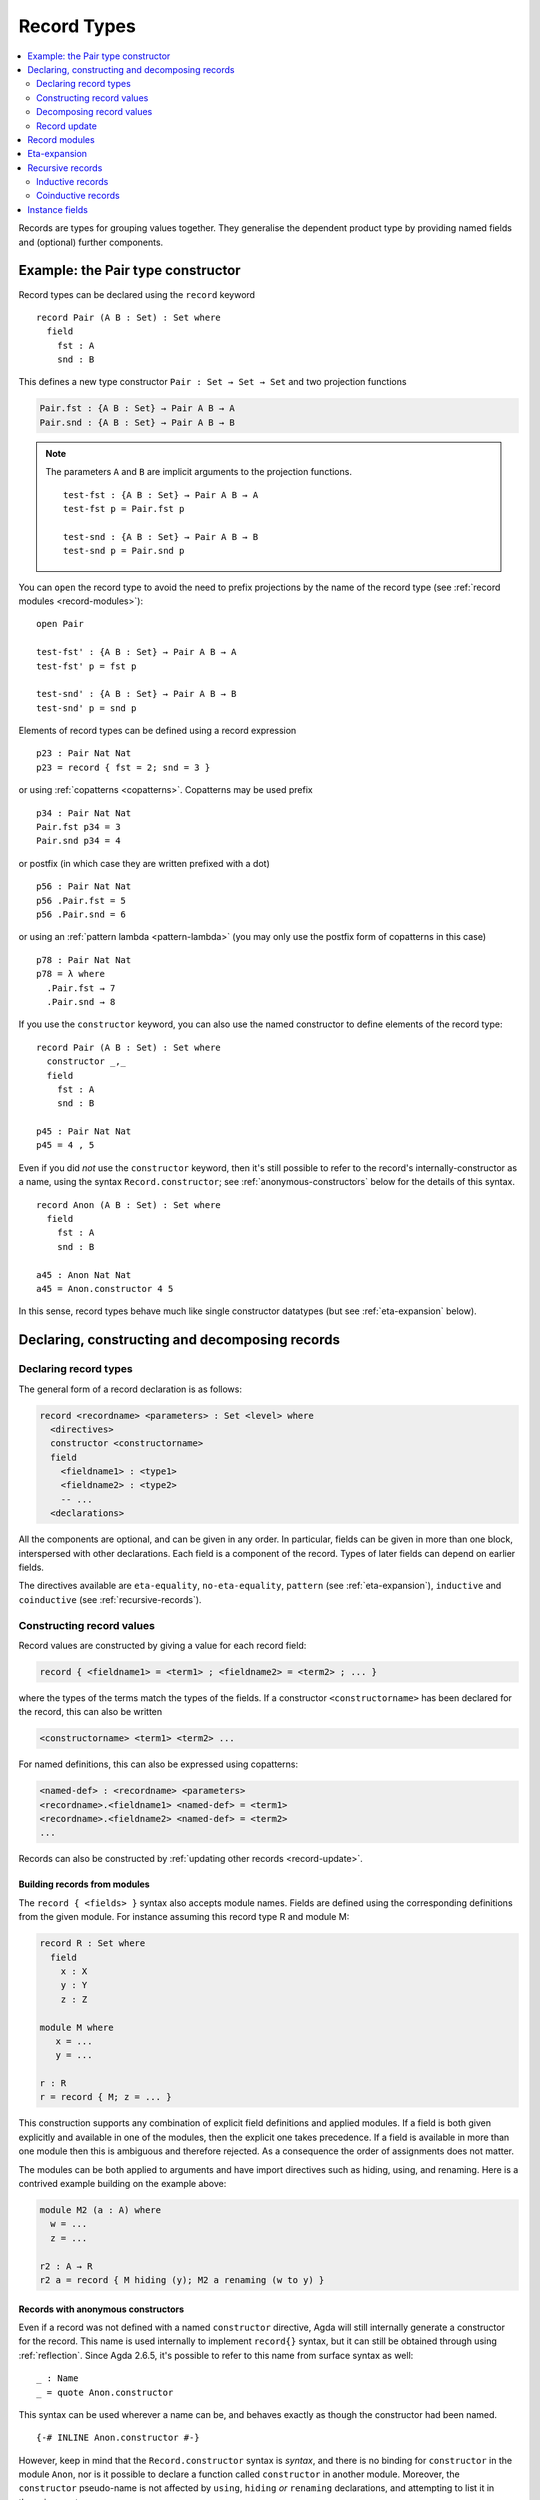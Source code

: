 ..
  ::
  {-# OPTIONS --guardedness --erasure #-}

  module language.record-types where

  open import Agda.Builtin.Bool
  open import Agda.Builtin.Nat hiding (_==_; _<_)
  open import Agda.Builtin.List
  open import Agda.Builtin.Equality
  open import Agda.Builtin.Reflection

  _||_ : Bool → Bool → Bool
  true  || x = true
  false || x = x

.. _record-types:

************
Record Types
************

.. contents::
   :depth: 2
   :local:

Records are types for grouping values together. They generalise the
dependent product type by providing named fields and (optional)
further components.

Example: the Pair type constructor
----------------------------------

Record types can be declared using the ``record`` keyword

..
  ::
  module Hide where

::

   record Pair (A B : Set) : Set where
     field
       fst : A
       snd : B

This defines a new type constructor ``Pair : Set → Set → Set`` and two
projection functions

.. code-block:: agda

  Pair.fst : {A B : Set} → Pair A B → A
  Pair.snd : {A B : Set} → Pair A B → B


.. note::

  The parameters ``A`` and ``B`` are implicit arguments to the projection
  functions.

  ::

   test-fst : {A B : Set} → Pair A B → A
   test-fst p = Pair.fst p

   test-snd : {A B : Set} → Pair A B → B
   test-snd p = Pair.snd p

You can ``open`` the record type to avoid the need to prefix projections
by the name of the record type (see :ref:`record modules <record-modules>`):

::

   open Pair

   test-fst' : {A B : Set} → Pair A B → A
   test-fst' p = fst p

   test-snd' : {A B : Set} → Pair A B → B
   test-snd' p = snd p

Elements of record types can be defined using a record expression

::

   p23 : Pair Nat Nat
   p23 = record { fst = 2; snd = 3 }

or using :ref:`copatterns <copatterns>`. Copatterns may be used
prefix

::

   p34 : Pair Nat Nat
   Pair.fst p34 = 3
   Pair.snd p34 = 4

or postfix (in which case they are written prefixed with a dot)

::

   p56 : Pair Nat Nat
   p56 .Pair.fst = 5
   p56 .Pair.snd = 6

or using an :ref:`pattern lambda <pattern-lambda>`
(you may only use the postfix form of copatterns in this case)

::

   p78 : Pair Nat Nat
   p78 = λ where
     .Pair.fst → 7
     .Pair.snd → 8

If you use the ``constructor`` keyword, you can also use the named
constructor to define elements of the record type:

::

  record Pair (A B : Set) : Set where
    constructor _,_
    field
      fst : A
      snd : B

  p45 : Pair Nat Nat
  p45 = 4 , 5

Even if you did *not* use the ``constructor`` keyword, then it's still
possible to refer to the record's internally-constructor as a name,
using the syntax ``Record.constructor``; see
:ref:`anonymous-constructors` below for the details of this syntax.

::

  record Anon (A B : Set) : Set where
    field
      fst : A
      snd : B

  a45 : Anon Nat Nat
  a45 = Anon.constructor 4 5

In this sense, record types behave much like single constructor
datatypes (but see :ref:`eta-expansion` below).

.. _record-declarations:

Declaring, constructing and decomposing records
-----------------------------------------------

Declaring record types
~~~~~~~~~~~~~~~~~~~~~~~~

The general form of a record declaration is as follows:

.. code-block:: agda

   record <recordname> <parameters> : Set <level> where
     <directives>
     constructor <constructorname>
     field
       <fieldname1> : <type1>
       <fieldname2> : <type2>
       -- ...
     <declarations>

All the components are optional, and can be given in any order. In
particular, fields can be given in more than one block, interspersed
with other declarations. Each field is a component of the
record. Types of later fields can depend on earlier fields.

The directives available are ``eta-equality``, ``no-eta-equality``,
``pattern``
(see :ref:`eta-expansion`), ``inductive`` and ``coinductive`` (see
:ref:`recursive-records`).

Constructing record values
~~~~~~~~~~~~~~~~~~~~~~~~~~

Record values are constructed by giving a value for each record field:

.. code-block:: agda

   record { <fieldname1> = <term1> ; <fieldname2> = <term2> ; ... }

where the types of the terms match the types of the fields. If a
constructor ``<constructorname>`` has been declared for the record,
this can also be written

.. code-block:: agda

   <constructorname> <term1> <term2> ...

For named definitions, this can also be expressed using copatterns:

.. code-block:: agda

   <named-def> : <recordname> <parameters>
   <recordname>.<fieldname1> <named-def> = <term1>
   <recordname>.<fieldname2> <named-def> = <term2>
   ...

Records can also be constructed by :ref:`updating other records
<record-update>`.

.. _record-building-from-modules:

Building records from modules
^^^^^^^^^^^^^^^^^^^^^^^^^^^^^

The ``record { <fields> }`` syntax also accepts module names. Fields
are defined using the corresponding definitions from the given module.
For instance assuming this record type R and module M:

.. code-block:: agda

   record R : Set where
     field
       x : X
       y : Y
       z : Z

   module M where
      x = ...
      y = ...

   r : R
   r = record { M; z = ... }

This construction supports any combination of explicit field
definitions and applied modules. If a field is both given explicitly
and available in one of the modules, then the explicit one takes
precedence. If a field is available in more than one module then this
is ambiguous and therefore rejected. As a consequence the order of
assignments does not matter.

The modules can be both applied to arguments and have import
directives such as hiding, using, and renaming. Here is a contrived
example building on the example above:

.. code-block:: agda

   module M2 (a : A) where
     w = ...
     z = ...

   r2 : A → R
   r2 a = record { M hiding (y); M2 a renaming (w to y) }

.. _anonymous-constructors:

Records with anonymous constructors
^^^^^^^^^^^^^^^^^^^^^^^^^^^^^^^^^^^

Even if a record was not defined with a named ``constructor`` directive,
Agda will still internally generate a constructor for the record. This
name is used internally to implement ``record{}`` syntax, but it can
still be obtained through using :ref:`reflection`. Since Agda 2.6.5,
it's possible to refer to this name from surface syntax as well:

::

  _ : Name
  _ = quote Anon.constructor

This syntax can be used wherever a name can be, and behaves exactly as
though the constructor had been named.

::

  {-# INLINE Anon.constructor #-}

However, keep in mind that the ``Record.constructor`` syntax is
*syntax*, and there is no binding for ``constructor`` in the module
``Anon``, nor is it possible to declare a function called
``constructor`` in another module. Moreover, the ``constructor``
pseudo-name is not affected by ``using``, ``hiding`` *or* ``renaming``
declarations, and attempting to list it in these is a syntax error.

The constructor of a record can be referred to whenever the record
itself is in scope, though note that if the record is abstract (see
:ref:`abstract-definitions`), it's still an error to refer to the
constructor:

.. code-block:: agda

  module _ where private
    record R : Set where

  abstract record S : Set where

  _ = R.constructor
  -- Name not in scope: R.constructor

  _ = S.constructor
  -- Constructor S.constructor is abstract, thus, not in scope here


.. _decomposing-records:

Decomposing record values
~~~~~~~~~~~~~~~~~~~~~~~~~

With the field name, we can project the corresponding component out of
a record value. Projections can be used either in prefix notation like
a function, or in postfix notation by adding a dot to the field name:

::

  sum-prefix : Pair Nat Nat → Nat
  sum-prefix p = Pair.fst p + Pair.snd p

  sum-postfix : Pair Nat Nat → Nat
  sum-postfix p = p .Pair.fst + p .Pair.snd

It is also possible to pattern match against inductive
records:

::

  sum-match : Pair Nat Nat → Nat
  sum-match (x , y) = x + y

Or, using a :ref:`let binding record pattern<let-record-pattern>`:

::

  sum-let : Pair Nat Nat → Nat
  sum-let p = let (x , y) = p in x + y


.. note::
   Naming the constructor is not required to enable pattern matching against
   record values. Record expressions can appear as patterns.


::

  sum-record-match : Pair Nat Nat → Nat
  sum-record-match record { fst = x ; snd = y } = x + y

.. _record-update:

Record update
~~~~~~~~~~~~~

Assume that we have a record type and a corresponding value:
::

  record MyRecord : Set where
    field
      a b c : Nat

  old : MyRecord
  old = record { a = 1; b = 2; c = 3 }

Then we can update (some of) the record value’s fields in the following way:
::

  new : MyRecord
  new = record old { a = 0; c = 5 }

Here ``new`` normalises to ``record { a = 0; b = 2; c = 5 }``. Any
expression yielding a value of type ``MyRecord`` can be used instead of
``old``. Using that :ref:`records can be built from module names
<record-building-from-modules>`, together with the fact that
:ref:`all records define a module <record-modules>`, this can also be
written as

::

  new' : MyRecord
  new'  = record { MyRecord old; a = 0; c = 5}

..
  ::
  _ : new ≡ new' -- make sure that old and new syntax agree
  _ = refl

Record updating is not allowed to change types: the resulting value
must have the same type as the original one, including the record
parameters. Thus, the type of a record update can be inferred if the
type of the original record can be inferred.

The record update syntax is expanded before type checking. When the
expression

.. code-block:: agda

  record old { upd-fields }

is checked against a record type ``R``, it is expanded to

.. code-block:: agda

  let r = old in record { new-fields }

where ``old`` is required to have type ``R`` and ``new-fields`` is defined as
follows: for each field ``x`` in ``R``,

  - if ``x = e`` is contained in ``upd-fields`` then ``x = e`` is
    included in ``new-fields``, and otherwise
  - if ``x`` is an explicit field then ``x = R.x r`` is included in
    ``new-fields``, and
  - if ``x`` is an :ref:`implicit <implicit-arguments>` or :ref:`instance field <instance-arguments>`, then it is omitted from ``new-fields``.

The reason for treating implicit and instance fields specially is to
allow code like the following::

  data Vec (A : Set) : Nat → Set where
    [] : Vec A zero
    _∷_ : ∀{n} → A → Vec A n → Vec A (suc n)

  record VList : Set where
    field
      {length} : Nat
      vec      : Vec Nat length
      -- More fields ...

  xs : VList
  xs = record { vec = 0 ∷ 1 ∷ 2 ∷ [] }

  ys = record xs { vec = 0 ∷ [] }

Without the special treatment the last expression would need to
include a new binding for ``length`` (for instance ``length = _``).


.. _record-modules:

Record modules
--------------

Along with a new type, a record declaration also defines a module with the same name, parameterised
over an element of the record type containing
the projection functions. This allows records to be "opened", bringing the
fields into scope. For instance

::

  swap : {A B : Set} → Pair A B → Pair B A
  swap p = snd , fst
    where open Pair p

In the example, the record module ``Pair`` has the shape

.. code-block:: agda

  module Pair {A B : Set} (p : Pair A B) where
    fst : A
    snd : B

.. note::
  This is not quite right: The projection functions take the
  parameters as :ref:`erased <runtime-irrelevance>` arguments.
  However, the parameters are not erased in the module telescope if
  they were not erased to start with.

It's possible to add arbitrary definitions to the record module, by defining them
inside the record declaration

::

  record Functor (F : Set → Set) : Set₁ where
    field
      fmap : ∀ {A B} → (A → B) → F A → F B

    _<$_ : ∀ {A B} → A → F B → F A
    x <$ fb = fmap (λ _ → x) fb

.. note::
   In general new definitions need to appear after the field declarations, but
   simple non-recursive function definitions without pattern matching can be
   interleaved with the fields. The reason for this restriction is that the
   type of the record constructor needs to be expressible using :ref:`let-expressions`.
   In the example below ``D₁`` can only contain declarations for which the
   generated type of ``mkR`` is well-formed.

   .. code-block:: agda

      record R Γ : Setᵢ where
        constructor mkR
        field f₁ : A₁
        D₁
        field f₂ : A₂

      mkR : ∀ {Γ} (f₁ : A₁) (let D₁) (f₂ : A₂) → R Γ

.. _eta-expansion:

Eta-expansion
-------------

The eta (η) rule for a record type

..
  ::
  import Agda.Builtin.Equality
  postulate A B C : Set

::

  record R : Set where
     field
       a : A
       b : B
       c : C

states that every ``x : R`` is definitionally equal to ``record { a =
R.a x ; b = R.b x ; c = R.c x }``.

::

  eta-R : (x : R) → x ≡ record { a = R.a x ; b = R.b x ; c = R.c x }
  eta-R r = refl

By default, all non-recursive record types enjoy η-equality. The keywords
``eta-equality``/``no-eta-equality`` enable/disable η rules for the record type
being declared.

::

  record R-noeta : Set where
    no-eta-equality
    field
      a : A
      b : B
      c : C

.. _recursive-records:

Recursive records
-----------------

A recursive record is a record where the record type itself appears in the type
of one of its fields. Recursive records need to be declared as either
``inductive`` or ``coinductive``.

Inductive records
~~~~~~~~~~~~~~~~~

Inductive records are recursive records that only allow values of finite depth.

::

  record Tree (A : Set) : Set where
    inductive
    constructor tree
    field
      elem     : A
      subtrees : List (Tree A)

  open Tree

Inductive record types (see :ref:`recursive-records`) have η-equality enabled by
default if this does not lead to potential infinite η-expansion (as determined
by the :ref:`positivity checker<positivity-checking>`).

::

  eta-Tree : {A : Set} (t : Tree A) → t ≡ tree (elem t) (subtrees t)
  eta-Tree t = refl

It is possible to pattern match and recurse on an inductive record if it has η-equality:

::

  map-Tree : {A B : Set} → (A → B) → Tree A → Tree B
  map-Tree {A} {B} f (tree x ts) = tree (f x) (map-subtrees ts)
    where
      map-subtrees : List (Tree A) → List (Tree B)
      map-subtrees [] = []
      map-subtrees (t ∷ ts) = map-Tree f t ∷ map-subtrees ts

For inductive record types *without* η-equality, pattern matching is not allowed
by default. Pattern matching can be turned on manually by using the ``pattern``
record directive:

::

  record HereditaryList : Set where
    inductive
    no-eta-equality
    pattern
    field sublists : List HereditaryList

  pred : HereditaryList → List HereditaryList
  pred record{ sublists = ts } = ts

If both ``eta-equality`` and ``pattern`` are given for a record types,
Agda will alert the user of a redundant ``pattern`` directive.
However, if η is inferred but not declared explicitly, Agda will just
ignore a redundant ``pattern`` directive; this is because the default
can be changed globally by option :option:`--no-eta-equality`.

.. note::

  It is not allowed to use copattern matching to define values of inductive
  record types with pattern matching enabled. This combination leads to either a
  loss of canonicity or a loss of subject reduction. For example, consider the
  following definitions:

  .. code-block:: agda

    record Rec : Set where
      constructor con
      no-eta-equality
      field
        f : Nat
    open Rec

    eta : (r : Rec) → r ≡ con (f r)
    eta (con n) = refl

    bar : R
    f bar = 0

  If this code were allowed, then ``eta bar`` is a closed term of type
  ``bar ≡ con 0``. Now either ``eta bar`` reduces to
  ``refl : bar ≡ con 0`` (contradicting the ``no-eta-equality`` directive)
  or else ``eta bar`` is a stuck term (breaking canonicity).

Coinductive records
~~~~~~~~~~~~~~~~~~~

Coinductive records are recursive records that allow values of possibly infinite
depth.

::

  record Stream (A : Set) : Set where
    coinductive
    constructor _::_
    field
      head : A
      tail : Stream A

  open Stream

Values of coinductive records can be defined using copatterns:

::

  natsFrom : Nat → Stream Nat
  head (natsFrom n) = n
  tail (natsFrom n) = natsFrom (suc n)

Constructors of records supporting copattern matching may be marked with an
``{-# INLINE #-}`` :ref:`pragma <inline-pragma>`. This will automatically
convert uses of the constructor to the equivalent definition using copatterns,
which can be useful to assist the termination checker.

Eta equality for coinductive records is not allowed, since this combination
could easily make Agda loop. This can be overridden at your own risk by using
the :ref:`ETA <eta-pragma>` instead. Pattern matching on coinductive records is
likewise not allowed.

You can read more about coinductive records in the section on
:ref:`coinduction <copatterns-coinductive-records>`.

.. _instance-fields:

Instance fields
---------------

Instance fields, that is record fields marked with ``{{ }}`` can be used to
model "superclass" dependencies. For example::

  record Eq (A : Set) : Set where
    field
      _==_ : A → A → Bool

  open Eq {{...}}

..
  ::

  module Instances-no-overlap where

::

    record Ord (A : Set) : Set where
      field
        _<_ : A → A → Bool
        {{eqA}} : Eq A

    open Ord {{...}} hiding (eqA)

Now anytime you have a function taking an ``Ord A`` argument the ``Eq A`` instance
is also available by virtue of η-expansion. So this works as you would expect:

::

    _≤_ : {A : Set} {{OrdA : Ord A}} → A → A → Bool
    x ≤ y = (x == y) || (x < y)

There is a problem however if you have multiple record arguments with conflicting
instance fields. For instance, suppose we also have a ``Num`` record with an ``Eq`` field

::

    record Num (A : Set) : Set where
      field
        fromNat : Nat → A
        {{eqA}} : Eq A

    open Num {{...}} hiding (eqA)

.. code-block:: agda

    _≤3 : {A : Set} {{OrdA : Ord A}} {{NumA : Num A}} → A → Bool
    x ≤3 = (x == fromNat 3) || (x < fromNat 3)

Here the ``Eq A`` argument to ``_==_`` is not resolved since there are two conflicting
candidates: ``Ord.eqA OrdA`` and ``Num.eqA NumA``. To solve this problem you can declare
instance fields as *overlappable* using the ``overlap`` keyword::

  record Ord (A : Set) : Set where
    field
      _<_ : A → A → Bool
      overlap {{eqA}} : Eq A

  open Ord {{...}} hiding (eqA)

  record Num (A : Set) : Set where
    field
      fromNat : Nat → A
      overlap {{eqA}} : Eq A

  open Num {{...}} hiding (eqA)

  _≤3 : {A : Set} {{OrdA : Ord A}} {{NumA : Num A}} → A → Bool
  x ≤3 = (x == fromNat 3) || (x < fromNat 3)

Whenever there are multiple valid candidates for an instance goal, if **all** candidates
are overlappable, the goal is solved by the left-most candidate. In the example above
that means that the ``Eq A`` goal is solved by the instance from the ``Ord`` argument.

Clauses for instance fields can be omitted when defining values of record
types. For instance we can define ``Nat`` instances for ``Eq``, ``Ord`` and
``Num`` as follows, leaving out cases for the ``eqA`` fields::

  instance
    EqNat : Eq Nat
    _==_ {{EqNat}} = Agda.Builtin.Nat._==_

    OrdNat : Ord Nat
    _<_ {{OrdNat}} = Agda.Builtin.Nat._<_

    NumNat : Num Nat
    fromNat {{NumNat}} n = n

..
  ::
  module Note where

.. note::

   You can also mark a field with the ``instance`` keyword. This turns the
   projection function into a top-level instance, instead of making the field
   an instance argument to the constructor.

   ::

    postulate
      P : Set

    record Q : Set where
      field instance p : P

    open Q {{...}}

    -- Equivalent to
    -- instance p : {{Q}} → P

  This is almost never what you want to do.

